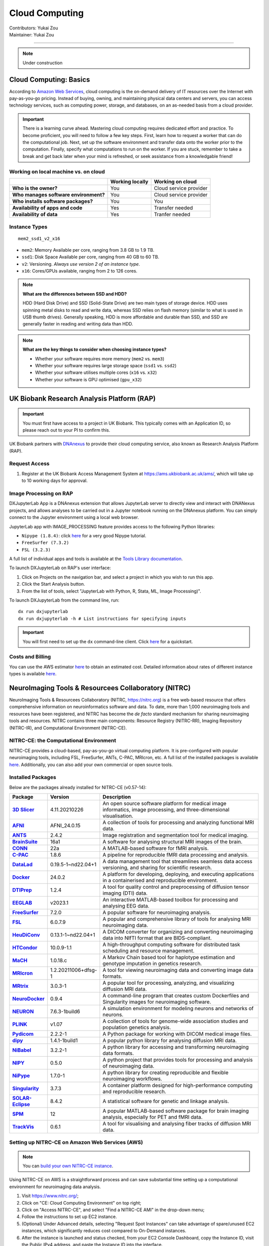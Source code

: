 .. _cloud-computing:

==========================
Cloud Computing
==========================
| Contributors: Yukai Zou
| Maintainer: Yukai Zou

--------------

.. note::
	Under construction

Cloud Computing: Basics
-----------------------

According to `Amazon Web Services <https://aws.amazon.com/what-is-cloud-computing/?nc2=h_ql_le_int_cc>`_, cloud computing is the on-demand delivery of IT resources over the Internet with pay-as-you-go pricing. Instead of buying, owning, and maintaining physical data centers and servers, you can access technology services, such as computing power, storage, and databases, on an as-needed basis from a cloud provider.

.. important::
   
   There is a learning curve ahead. Mastering cloud computing requires dedicated effort and practice. To become proficient, you will need to follow a few key steps. First, learn how to request a worker that can do the computational job. Next, set up the software environment and transfer data onto the worker prior to the computation. Finally, specify what computations to run on the worker. If you are stuck, remember to take a break and get back later when your mind is refreshed, or seek assistance from a knowledgable friend!

Working on local machine vs. on cloud
*************************************

+---------------------------------------+---------------------+------------------------+
|                                       | **Working locally** | **Working on cloud**   |
+---------------------------------------+---------------------+------------------------+
| **Who is the owner?**                 | You                 | Cloud service provider |
+---------------------------------------+---------------------+------------------------+
| **Who manages software environment?** | You                 | Cloud service provider |
+---------------------------------------+---------------------+------------------------+
| **Who installs software packages?**   | You                 | You                    |
+---------------------------------------+---------------------+------------------------+
| **Availability of apps and code**     | Yes                 | Transfer needed        |
+---------------------------------------+---------------------+------------------------+
| **Availability of data**              | Yes                 | Tranfer needed         |
+---------------------------------------+---------------------+------------------------+

Instance Types
**************

::

   mem2_ssd1_v2_x16

* ``mem2``: Memory Available per core, ranging from 3.8 GB to 1.9 TB. 
* ``ssd1``: Disk Space Available per core, ranging from 40 GB to 60 TB.
* ``v2``: Versioning. *Always use version 2 of an instance type*.
* ``x16``: Cores/GPUs available, ranging from 2 to 126 cores.

.. note::
    
    **What are the differences between SSD and HDD?**

    HDD (Hard Disk Drive) and SSD (Solid-State Drive) are two main types of storage device. HDD uses spinning metal disks to read and write data, whereas SSD relies on flash memory (similar to what is used in USB thumb drives). Generally speaking, HDD is more affordable and durable than SSD, and SSD are generally faster in reading and writing data than HDD.

.. note::
    
    **What are the key things to consider when choosing instance types?**
    
    - Whether your software requires more memory (``mem2`` vs. ``mem3``)
    - Whether your software requires large storage space (``ssd1`` vs. ``ssd2``)
    - Whether your software utilises multiple cores (``x16`` vs. ``x32``)
    - Whether your software is GPU optimised (``gpu_x32``)

UK Biobank Research Analysis Platform (RAP)
-------------------------------------------

.. important::
   You must first have access to a project in UK Biobank. This typically comes with an Application ID, so please reach out to your PI to confirm this.

UK Biobank partners with `DNAnexus <https://www.dnanexus.com/>`_ to provide their cloud computing service, also known as Research Analysis Platform (RAP).

Request Access
**************

1. Register at the UK Biobank Access Management System at https://ams.ukbiobank.ac.uk/ams/, which will take up to 10 working days for approval.

Image Processing on RAP
***********************

DXJupyterLab App is a DNAnexus extension that allows JupyterLab server to directly view and interact with DNANexus projects, and allows analyses to be carried out in a Jupyter notebook running on the DNAnexus platform. You can simply connect to the Jupyter environment using a local web browser.

JupyterLab app with IMAGE_PROCESSING feature provides access to the following Python libraries:

* ``Nipype (1.8.4)``: click `here <https://miykael.github.io/nipype_tutorial/>`__ for a very good Nipype tutorial.
* ``FreeSurfer (7.3.2)``
* ``FSL (3.2.3)``

A full list of individual apps and tools is available at the `Tools Library documentation <https://dnanexus.gitbook.io/uk-biobank-rap/working-on-the-research-analysis-platform/tools-library>`_.


To launch DXJupyterLab on RAP's user interface:

1. Click on Projects on the navigation bar, and select a project in which you wish to run this app. 
2. Click the Start Analysis button.
3. From the list of tools, select "JupyterLab with Python, R, Stata, ML, Image Processing)".

To launch DXJupyterLab from the command line, run:

::

   dx run dxjupyterlab
   dx run dxjupyterlab -h # List instructions for specifying inputs

.. important::
   You will first need to set up the ``dx`` command-line client. Click `here <https://documentation.dnanexus.com/getting-started/cli-quickstart>`__ for a quickstart.

Costs and Billing
*****************

You can use the AWS estimator `here <https://calculator.aws>`__ to obtain an estimated cost. Detailed information about rates of different instance types is available `here <https://20779781.fs1.hubspotusercontent-na1.net/hubfs/20779781/Product%20Team%20Folder/Rate%20Cards/BiobankResearchAnalysisPlatform_Rate%20Card_Current.pdf>`__. 

NeuroImaging Tools & Resourcees Collaboratory (NITRC)
-----------------------------------------------------

NeuroImaging Tools & Resourcees Collaboratory (NITRC, https://nitrc.org) is a free web-based resource that offers comprehensive information on neuroinformatics software and data. To date, more than 1,000 neuroimaging tools and resources have been registered, and NITRC has become the *de facto* standard mechanism for sharing neuroimaging tools and resources. NITRC contains three main components: Resource Registry (NITRC-RR), Imaging Repository (NITRC-IR), and Computational Environment (NITRC-CE).

NITRC-CE: the Computational Environment
***************************************

NITRC-CE provides a cloud-based, pay-as-you-go virtual computing platform. It is pre-configured with popular neuroimaging tools, including FSL, FreeSurfer, ANTs, C-PAC, MRIcron, etc. A full list of the installed packages is available `here <https://www.nitrc.org/plugins/mwiki/index.php/nitrc:User_Guide_-_NITRC_Computational_Environment_Installed_Packages>`__. Additionally, you can also add your own commercial or open source tools.

Installed Packages
******************

Below are the packages already installed for NITRC-CE (v0.57-14):

.. list-table:: 
    :widths: 10 10 50
    :header-rows: 1
    :stub-columns: 1

    * - Package
      - Version
      - Description
    * - `3D Slicer <https://www.slicer.org/>`_
      - 4.11.20210226
      - An open source software platform for medical image informatics, image processing, and three-dimensional visualisation.
    * - `AFNI <https://afni.nimh.nih.gov/>`_
      - AFNI_24.0.15
      - A collection of tools for processing and analyzing functional MRI data.
    * - `ANTS <http://stnava.github.io/ANTs/>`_
      - 2.4.2
      - Image registration and segmentation tool for medical imaging.
    * - `BrainSuite <https://brainsuite.org/>`_
      - 16a1
      - A software for analysing structural MRI images of the brain.
    * - `CONN <https://web.conn-toolbox.org/>`_
      - 22a
      - A MATLAB-based software for fMRI analysis.
    * - `C-PAC <https://fcp-indi.github.io/>`_
      - 1.8.6
      - A pipeline for reproducible fMRI data processing and analysis.
    * - `DataLad <https://www.datalad.org/>`_
      - 0.19.5-1~nd22.04+1
      - A data management tool that streamlines seamless data access versioning, and sharing for scientific research.
    * - `Docker <https://www.docker.com/>`_
      - 24.0.2
      - A platform for developing, deploying, and executing applications in a containerised and reproducible environment.
    * - `DTIPrep <https://www.nitrc.org/projects/dtiprep/>`_
      - 1.2.4
      - A tool for quality control and preprocessing of diffusion tensor imaging (DTI) data.
    * - `EEGLAB <https://sccn.ucsd.edu/eeglab/>`_
      - v2023.1
      - An interactive MATLAB-based toolbox for processing and analysing EEG data.
    * - `FreeSurfer <https://surfer.nmr.mgh.harvard.edu/>`_
      - 7.2.0
      - A popular software for neuroimaging analysis.
    * - `FSL <https://fsl.fmrib.ox.ac.uk>`_
      - 6.0.7.9
      - A popular and comprehensive library of tools for analysing MRI neuroimaging data.
    * - `HeuDiConv <https://heudiconv.readthedocs.io>`_
      - 0.13.1-1~nd22.04+1
      - A DICOM converter for organizing and converting neuroimaging data into NIfTI format that are BIDS-compliant.
    * - `HTCondor <https://htcondor.org/>`_
      - 10.0.9-1.1
      - A high-throughput computing software for distributed task scheduling and resource management.
    * - `MaCH <csg.sph.umich.edu/abecasis/mach>`_
      - 1.0.18.c
      - A Markov Chain based tool for haplotype estimation and genotype imputation in genetics research.
    * - `MRIcron <https://www.nitrc.org/projects/mricron>`_
      - 1.2.20211006+dfsg-1
      - A tool for viewing neuroimaging data and converting image data formats.
    * - `MRtrix <https://www.mrtrix.org/>`_
      - 3.0.3-1
      - A popular tool for processing, analyzing, and visualizing diffusion MRI data.
    * - `NeuroDocker <https://www.repronim.org/neurodocker/>`_
      - 0.9.4
      - A command-line program that creates custom Dockerfiles and Singularity images for neuroimaging software.
    * - `NEURON <https://neuron.yale.edu/neuron/>`_
      - 7.6.3-1build6
      - A simulation environment for modeling neurons and networks of neurons.
    * - `PLINK <https://zzz.bwh.harvard.edu/plink>`_
      - v1.07
      - A collection of tools for genome-wide association studies and population genetics analysis.
    * - `Pydicom <https://pydicom.github.io/>`_
      - 2.2.2-1
      - A Python package for working with DICOM medical image files.
    * - `dipy <https://dipy.org/>`_
      - 1.4.1-1build1
      - A popular python library for analysing diffusion MRI data.
    * - `NiBabel <https://nipy.org/nibabel>`_
      - 3.2.2-1
      - A python library for accessing and transforming neuroimaging data formats.
    * - `NIPY <https://nipy.org>`_
      - 0.5.0
      - A python project that provides tools for processing and analysis of neuroimaging data.
    * - `NiPype <https://nipype.readthedocs.io>`_
      - 1.7.0-1
      - A python library for creating reproducible and flexible neuroimaging workflows.
    * - `Singularity <https://docs.sylabs.io/guides/latest/user-guide/>`_
      - 3.7.3
      - A container platform designed for high-performance computing and reproducible research.
    * - `SOLAR-Eclipse <https://solar-eclipse-genetics.org/>`_
      - 8.4.2
      - A statistical software for genetic and linkage analysis.
    * - `SPM <https://www.fil.ion.ucl.ac.uk/spm/>`_
      - 12
      - A popular MATLAB-based software package for brain imaging analysis, especially for PET and fMRI data.
    * - `TrackVis <https://trackvis.org/>`_
      - 0.6.1
      - A tool for visualising and analysing fiber tracks of diffusion MRI data.

Setting up NITRC-CE on Amazon Web Services (AWS)
************************************************

.. note::
    
    You can `build your own NITRC-CE instance <https://www.nitrc.org/plugins/mwiki/index.php/nitrc:User_Guide_-_NITRC_Computational_Environment_Getting_Started#Building_Your_Own_NITRC-CE>`_.

Using NITRC-CE on AWS is a straightforward process and can save substantial time setting up a computational environment for neuroimaging data analysis.

1. Visit https://www.nitrc.org/;
2. Click on "CE: Cloud Computing Environment" on top right;
3. Click on "Access NITRC-CE", and select "Find a NITRC-CE AMI" in the drop-down menu;
4. Follow the instructions to set up EC2 instance.
5. (Optional) Under Advanced details, selecting "Request Spot Instances" can take advantage of spare/unused EC2 instances, which significantly reduces cost compared to On-Demand instances.
6. After the instance is launched and status checked, from your EC2 Console Dashboard, copy the Instance ID, visit the Public IPv4 address, and paste the Instance ID into the interface.

You will see this screen after login successfully:

.. image:: ../images/nitrc-ce-aws-instance.png
   :width: 600

AWS EC2 Pricing
***************

Pricing information for using AWS EC2 instances is available `here <https://aws.amazon.com/ec2/pricing>`_.
